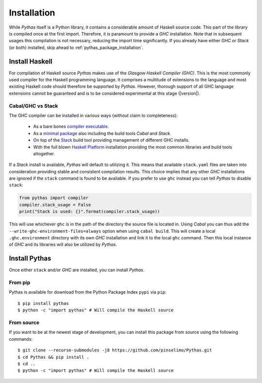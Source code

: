 .. _pythas_installation:

Installation
============

While *Pythas* itself is a Python library, it contains a considerable amount of Haskell source code. This part of the library is compiled once at the first import. Therefore, it is paramount to provide a *GHC* installation. Note that in subsequent usages this compilation is not necessary, reducing the import time significantly.
If you already have either *GHC* or *Stack* (or both) installed, skip ahead to :ref:`pythas_package_installation`.

Install Haskell
---------------

For compilation of Haskell source *Pythas* makes use of the *Glasgow Haskell Compiler (GHC)*. This is the most commonly used compiler for the Haskell programming language. It comprises a multitude of extensions to the language and most existing Haskell code should therefore be supported by *Pythas*. However, thorough support of all GHC language extensions cannot be guaranteed and is to be considered experimental at this stage (|version|).

Cabal/GHC vs Stack
^^^^^^^^^^^^^^^^^^

The GHC compiler can be installed in various ways (without claim to completeness):

  + As a bare bones `compiler executable <https://www.haskell.org/ghc/download.html>`_.
  + As a `minimal package <https://www.haskell.org/downloads/#minimal>`_ also including the build tools *Cabal* and *Stack*.
  + On top of the `Stack <https://docs.haskellstack.org/en/stable/README/>`_ build tool providing management of different GHC installs.
  + With the full blown `Haskell Platform <https://www.haskell.org/platform/>`_ installation providing the most common libraries and build tools altogether.

If a *Stack* install is available, *Pythas* will default to utilizing it. This means that available ``stack.yaml`` files are taken into consideration providing stable and consistent compilation results.
This choice implies that any other *GHC* installations are ignored if the ``stack`` command is found to be available. If you prefer to use ``ghc`` instead you can tell *Pythas* to disable ``stack``:

.. code-block:: python

    from pythas import compiler
    compiler.stack_usage = False
    print("Stack is used: {}".format(compiler.stack_usage))

This will use whichever ``ghc`` is in the path of the directory the source file is located in. Using *Cabal* you can thus add the ``--write-ghc-environment-files=always`` option when using ``cabal build``. This will create a local ``.ghc.environment`` directory with its own *GHC* installation and link it to the local ``ghc`` command. Then this local instance of *GHC* and its libraries will also be utilized by *Pythas*.

.. _pythas_package_installation:

Install Pythas
--------------

Once either ``stack`` and/or *GHC* are installed, you can install *Pythas*.

From pip
^^^^^^^^

Pythas is available for download from the Python Package Index ``pypi`` via ``pip``::

    $ pip install pythas
    $ python -c "import pythas" # Will compile the Haskell source

From source
^^^^^^^^^^^

If you want to be at the newest stage of development, you can install this package from source using the following commands::

    $ git clone --recurse-submodules -j8 https://github.com/pinselimo/Pythas.git
    $ cd Pythas && pip install .
    $ cd ..
    $ python -c "import pythas" # Will compile the Haskell source


